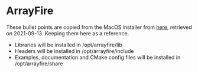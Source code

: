 * ArrayFire
These bullet points are copied from the MacOS installer from [[https://arrayfire.s3.amazonaws.com/3.7.2/ArrayFire-v3.7.2_OSX_x86_64.pkg][here]], retrieved on 2021-09-13. Keeping them here as a reference.
- Libraries will be installed in /opt/arrayfire/lib
- Headers will be installed in /opt/arrayfire/include
- Examples, documentation and CMake config files will be installed in /opt/arrayfire/share
